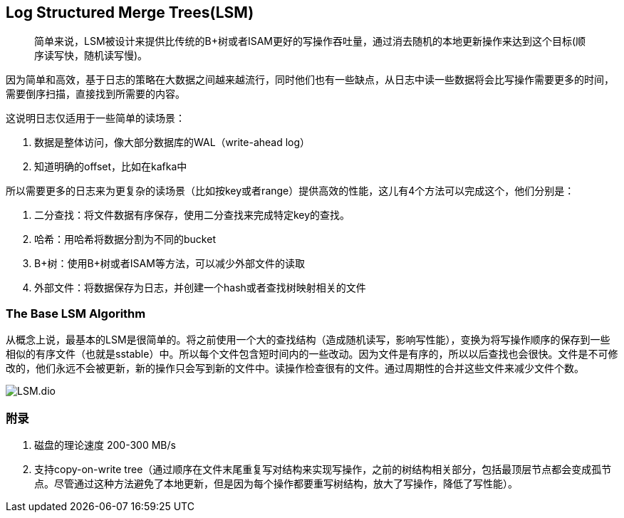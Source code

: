 == Log Structured Merge Trees(LSM)

> 简单来说，LSM被设计来提供比传统的B+树或者ISAM更好的写操作吞吐量，通过消去随机的本地更新操作来达到这个目标(顺序读写快，随机读写慢)。

因为简单和高效，基于日志的策略在大数据之间越来越流行，同时他们也有一些缺点，从日志中读一些数据将会比写操作需要更多的时间，需要倒序扫描，直接找到所需要的内容。

这说明日志仅适用于一些简单的读场景：

. 数据是整体访问，像大部分数据库的WAL（write-ahead log）
. 知道明确的offset，比如在kafka中

所以需要更多的日志来为更复杂的读场景（比如按key或者range）提供高效的性能，这儿有4个方法可以完成这个，他们分别是：

. 二分查找：将文件数据有序保存，使用二分查找来完成特定key的查找。
. 哈希：用哈希将数据分割为不同的bucket
. B+树：使用B+树或者ISAM等方法，可以减少外部文件的读取
. 外部文件：将数据保存为日志，并创建一个hash或者查找树映射相关的文件

=== The Base LSM Algorithm

从概念上说，最基本的LSM是很简单的。将之前使用一个大的查找结构（造成随机读写，影响写性能），变换为将写操作顺序的保存到一些相似的有序文件（也就是sstable）中。所以每个文件包含短时间内的一些改动。因为文件是有序的，所以以后查找也会很快。文件是不可修改的，他们永远不会被更新，新的操作只会写到新的文件中。读操作检查很有的文件。通过周期性的合并这些文件来减少文件个数。

image::LSM.dio.png[]


### 附录

. 磁盘的理论速度 200-300 MB/s
. 支持copy-on-write tree（通过顺序在文件末尾重复写对结构来实现写操作，之前的树结构相关部分，包括最顶层节点都会变成孤节点。尽管通过这种方法避免了本地更新，但是因为每个操作都要重写树结构，放大了写操作，降低了写性能）。